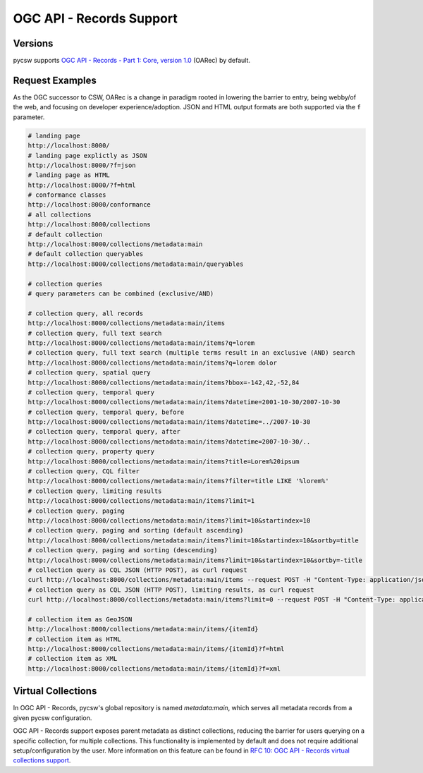 .. _oarec-support:

OGC API - Records Support
=========================

Versions
--------

pycsw supports `OGC API - Records - Part 1: Core, version 1.0`_ (OARec) by default.

Request Examples
----------------

As the OGC successor to CSW, OARec is a change in paradigm rooted in lowering
the barrier to entry, being webby/of the web, and focusing on developer experience/adoption.
JSON and HTML output formats are both supported via the ``f`` parameter.

.. code-block:: bash

  # landing page
  http://localhost:8000/
  # landing page explictly as JSON
  http://localhost:8000/?f=json
  # landing page as HTML
  http://localhost:8000/?f=html
  # conformance classes
  http://localhost:8000/conformance
  # all collections
  http://localhost:8000/collections
  # default collection
  http://localhost:8000/collections/metadata:main
  # default collection queryables
  http://localhost:8000/collections/metadata:main/queryables

  # collection queries
  # query parameters can be combined (exclusive/AND)

  # collection query, all records
  http://localhost:8000/collections/metadata:main/items
  # collection query, full text search
  http://localhost:8000/collections/metadata:main/items?q=lorem
  # collection query, full text search (multiple terms result in an exclusive (AND) search
  http://localhost:8000/collections/metadata:main/items?q=lorem dolor
  # collection query, spatial query
  http://localhost:8000/collections/metadata:main/items?bbox=-142,42,-52,84
  # collection query, temporal query
  http://localhost:8000/collections/metadata:main/items?datetime=2001-10-30/2007-10-30
  # collection query, temporal query, before
  http://localhost:8000/collections/metadata:main/items?datetime=../2007-10-30
  # collection query, temporal query, after
  http://localhost:8000/collections/metadata:main/items?datetime=2007-10-30/..
  # collection query, property query
  http://localhost:8000/collections/metadata:main/items?title=Lorem%20ipsum
  # collection query, CQL filter
  http://localhost:8000/collections/metadata:main/items?filter=title LIKE '%lorem%'
  # collection query, limiting results
  http://localhost:8000/collections/metadata:main/items?limit=1
  # collection query, paging
  http://localhost:8000/collections/metadata:main/items?limit=10&startindex=10
  # collection query, paging and sorting (default ascending)
  http://localhost:8000/collections/metadata:main/items?limit=10&startindex=10&sortby=title
  # collection query, paging and sorting (descending)
  http://localhost:8000/collections/metadata:main/items?limit=10&startindex=10&sortby=-title
  # collection query as CQL JSON (HTTP POST), as curl request
  curl http://localhost:8000/collections/metadata:main/items --request POST -H "Content-Type: application/json" --data '{ "eq": [{ "property": "title" }, "Lorem ipsum"]}'
  # collection query as CQL JSON (HTTP POST), limiting results, as curl request
  curl http://localhost:8000/collections/metadata:main/items?limit=0 --request POST -H "Content-Type: application/json" --data '{ "eq": [{ "property": "title" }, "Lorem ipsum"]}'

  # collection item as GeoJSON
  http://localhost:8000/collections/metadata:main/items/{itemId}
  # collection item as HTML
  http://localhost:8000/collections/metadata:main/items/{itemId}?f=html
  # collection item as XML
  http://localhost:8000/collections/metadata:main/items/{itemId}?f=xml

Virtual Collections
-------------------

In OGC API - Records, pycsw's global repository is named `metadata:main`, which
serves all metadata records from a given pycsw configuration.

OGC API - Records support exposes parent metadata as distinct collections,
reducing the barrier for users querying on a specific collection, for
multiple collections.  This functionality is implemented by default and does
not require additional setup/configuration by the user.  More information
on this feature can be found in `RFC 10: OGC API - Records virtual collections support`_.


.. _`OGC API - Records - Part 1: Core, version 1.0`: https://ogcapi.ogc.org/records
.. _`RFC 10: OGC API - Records virtual collections support`: https://pycsw.org/development/rfc/rfc-10.html
